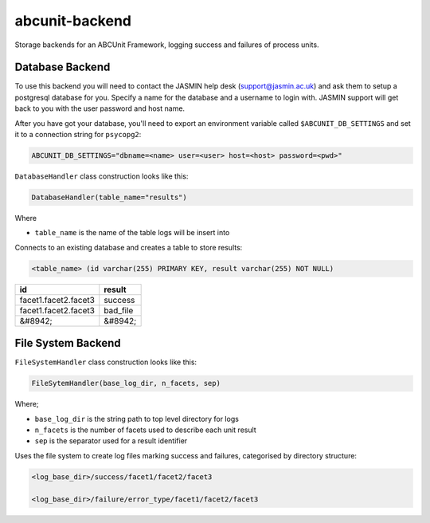 
abcunit-backend
===============

Storage backends for an ABCUnit Framework, logging success and failures of process units.


Database Backend
----------------

To use this backend you will need to contact the JASMIN help desk (support@jasmin.ac.uk) and ask them to setup a postgresql database for you. Specify a name for the database and a username to login with. JASMIN support will get back to you with the user password and host name. 


After you have got your database, you'll need to export an environment variable called  ``$ABCUNIT_DB_SETTINGS`` and set it to a connection string for ``psycopg2``\ :

.. code-block::

   ABCUNIT_DB_SETTINGS="dbname=<name> user=<user> host=<host> password=<pwd>"

``DatabaseHandler`` class construction looks like this:

.. code-block::

   DatabaseHandler(table_name="results")

Where


* ``table_name`` is the name of the table logs will be insert into

Connects to an existing database and creates a table to store results:

.. code-block::

   <table_name> (id varchar(255) PRIMARY KEY, result varchar(255) NOT NULL)

.. list-table::
   :header-rows: 1

   * - id
     - result
   * - facet1.facet2.facet3
     - success
   * - facet1.facet2.facet3
     - bad_file
   * - &#8942;
     - &#8942;



File System Backend
-------------------

``FileSystemHandler`` class construction looks like this:

.. code-block::

   FileSytemHandler(base_log_dir, n_facets, sep)

Where;


* ``base_log_dir`` is the string path to top level directory for logs
* ``n_facets`` is the number of facets used to describe each unit result
* ``sep`` is the separator used for a result identifier

Uses the file system to create log files marking success and failures, categorised by directory structure:

.. code-block::

   <log_base_dir>/success/facet1/facet2/facet3

   <log_base_dir>/failure/error_type/facet1/facet2/facet3
